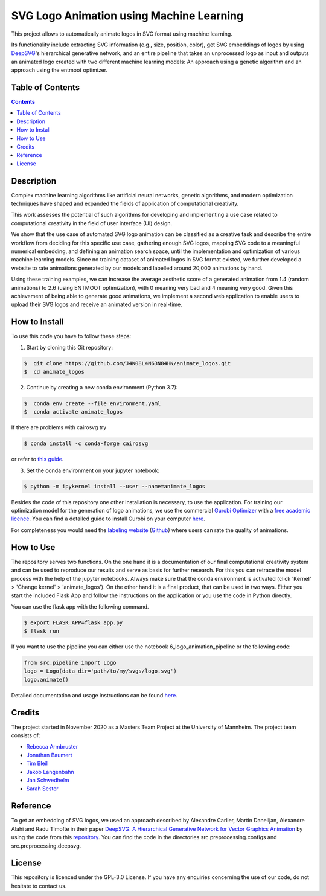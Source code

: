 SVG Logo Animation using Machine Learning
-----------------------------------------

.. image:: https://img.shields.io/github/license/J4K08L4N63N84HN/animate_logos?style=social   :alt: GitHub
.. image:: https://img.shields.io/github/repo-size/J4K08L4N63N84HN/animate_logos?style=social   :alt: GitHub repo size
.. image:: https://img.shields.io/github/stars/J4K08L4N63N84HN/animate_logos?style=social   :alt: GitHub Repo stars


This project allows to automatically animate logos in SVG format using machine learning.

Its functionality include extracting SVG information (e.g., size, position, color), get SVG embeddings of logos by using  `DeepSVG <https://github.com/alexandre01/deepsvg/>`__'s hierarchical generative network, and an entire pipeline that takes an unprocessed logo as input and outputs an animated logo created with two different machine learning models: An approach using a genetic algorithm and an approach using the entmoot optimizer.


Table of Contents
#################

.. contents::

Description
#################

Complex machine learning algorithms like artificial neural networks, genetic algorithms, and modern optimization techniques have shaped and expanded the fields of application of computational creativity.

This work assesses the potential of such algorithms for developing and implementing a use case related to computational creativity in the field of user interface (UI) design.

We show that the use case of automated SVG logo animation can be classified as a creative task and describe the entire workflow from deciding for this specific use case, gathering enough SVG logos, mapping SVG code to a meaningful numerical embedding, and defining an animation search space, until the implementation and optimization of various machine learning models. Since no training dataset of animated logos in SVG format existed, we further developed a website to rate animations generated by our models and labelled around 20,000 animations by hand.

Using these training examples, we can increase the average aesthetic score of a generated animation from 1.4 (random animations) to 2.6 (using ENTMOOT optimization), with 0 meaning very bad and 4 meaning very good. Given this achievement of being able to generate good animations, we implement a second web application to enable users to upload their SVG logos and receive an animated version in real-time.


How to Install
##############

To use this code you have to follow these steps:

1. Start by cloning this Git repository:

.. code-block::

    $  git clone https://github.com/J4K08L4N63N84HN/animate_logos.git
    $  cd animate_logos

2. Continue by creating a new conda environment (Python 3.7):

.. code-block::

    $  conda env create --file environment.yaml
    $  conda activate animate_logos

If there are problems with cairosvg try

.. code-block::

    $ conda install -c conda-forge cairosvg

or refer to `this guide <https://cairosvg.org/documentation/#installation/>`__.

3. Set the conda environment on your jupyter notebook:

.. code-block::

    $ python -m ipykernel install --user --name=animate_logos

Besides the code of this repository one other installation is necessary, to use the application.
For training our optimization model for the generation of logo animations, we use the commercial `Gurobi Optimizer <https://www.gurobi.com/>`__
with a `free academic licence <https://www.gurobi.com/academia/academic-program-and-licenses/>`__. You can find a detailed
guide to install Gurobi on your computer `here <https://www.gurobi.com/documentation/9.1/quickstart_mac/software_installation_guid.html#section:Installation/>`__.

For completeness you would need the `labeling website <https://animate-logos.web.app/>`__ (`Github <https://github.com/J4K08L4N63N84HN/animate_logos_label_website>`__) where users can rate the quality of animations.


How to Use
##########

The repository serves two functions.
On the one hand it is a documentation of our final computational creativity system and can be used to reproduce our results and serve as basis for further research.
For this you can retrace the model process with the help of the jupyter notebooks. Always make sure that the conda environment is activated (click 'Kernel' > 'Change kernel' > 'animate_logos').
On the other hand it is a final product, that can be used in two ways. Either you start the included Flask App and follow the instructions on the application or you use the code in Python directly.

You can use the flask app with the following command.

.. code::

    $ export FLASK_APP=flask_app.py
    $ flask run

If you want to use the pipeline you can either use the notebook 6_logo_animation_pipeline or the following code:

.. code:: python

    from src.pipeline import Logo
    logo = Logo(data_dir='path/to/my/svgs/logo.svg')
    logo.animate()

Detailed documentation and usage instructions can be found `here <https://animate-logos.readthedocs.io/en/latest/>`__.


Credits
#######

The project started in November 2020 as a Masters Team Project at the University of Mannheim. The project team consists of:

* `Rebecca Armbruster <https://github.com/rebeccaarmbruster/>`__
* `Jonathan Baumert <https://github.com/JonathanBt/>`__
* `Tim Bleil <https://github.com/thb97/>`__
* `Jakob Langenbahn <https://github.com/J4K08L4N63N84HN/>`__
* `Jan Schwedhelm <https://github.com/janschwedhelm/>`__
* `Sarah Sester <https://github.com/sarahsester/>`__

Reference
#########

To get an embedding of SVG logos, we used an approach described by Alexandre Carlier, Martin Danelljan, Alexandre Alahi and Radu Timofte in their paper `DeepSVG: A Hierarchical Generative Network for Vector Graphics Animation <https://arxiv.org/abs/2007.11301>`__ by using the code from this `repository <https://github.com/alexandre01/deepsvg/>`__. You can find the code in the directories src.preprocessing.configs and src.preprocessing.deepsvg.

License
#######

This repository is licenced under the GPL-3.0 License. If you have any enquiries concerning the use of our code, do not hesitate to contact us.







